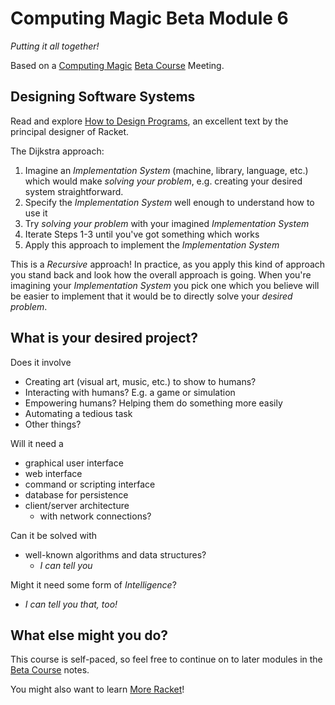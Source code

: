 * Computing Magic Beta Module 6

/Putting it all together!/

Based on a [[https://github.com/GregDavidson/computing-magic][Computing Magic]] [[file:mars-beta-notes.org][Beta Course]] Meeting.

** Designing Software Systems

Read and explore [[http://www.htdp.org/][How to Design Programs]], an excellent text by the principal
designer of Racket.

The Dijkstra approach:
1. Imagine an /Implementation System/ (machine, library, language, etc.) which
   would make /solving your problem/, e.g. creating your desired system
   straightforward.
2. Specify the /Implementation System/ well enough to understand how to use it
3. Try /solving your problem/ with your imagined /Implementation System/
4. Iterate Steps 1-3 until you've got something which works
5. Apply this approach to implement the /Implementation System/

This is a /Recursive/ approach! In practice, as you apply this kind of approach
you stand back and look how the overall approach is going. When you're imagining
your /Implementation System/ you pick one which you believe will be easier to
implement that it would be to directly solve your /desired problem/.

** What is your desired project?

Does it involve
- Creating art (visual art, music, etc.) to show to humans?
- Interacting with humans?  E.g. a game or simulation
- Empowering humans? Helping them do something more easily
- Automating a tedious task
- Other things?

Will it need a
- graphical user interface
- web interface
- command or scripting interface
- database for persistence
- client/server architecture
      - with network connections?

Can it be solved with 
  - well-known algorithms and data structures?
    - /I can tell you/
      
Might it need some form of /Intelligence/?
    - /I can tell you that, too!/

** What else might you do?

This course is self-paced, so feel free to continue on to later modules in
the [[file:mars-beta-notes.org][Beta Course]] notes.

You might also want to learn [[file:../Racket/more-racket.org][More Racket]]!
